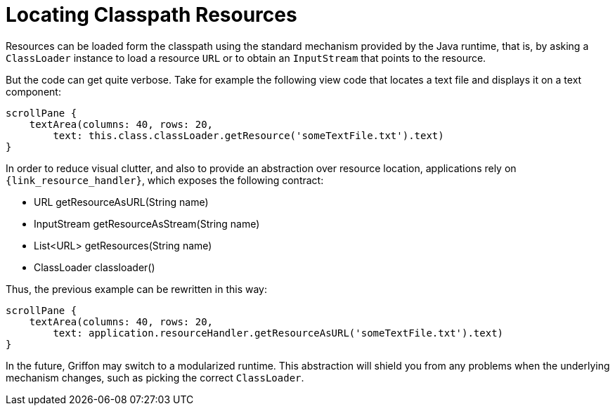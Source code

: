 
[[_resources_locating_resources]]
= Locating Classpath Resources

Resources can be loaded form the classpath using the standard mechanism provided by the
Java runtime, that is, by asking a `ClassLoader` instance to load a resource `URL` or to obtain
an `InputStream` that points to the resource.

But the code can get quite verbose. Take for example the following view code that locates
a text file and displays it on a text component:

[source,groovy,options="nowrap"]
----
scrollPane {
    textArea(columns: 40, rows: 20,
        text: this.class.classLoader.getResource('someTextFile.txt').text)
}
----

In order to reduce visual clutter, and also to provide an abstraction over resource location,
applications rely on `{link_resource_handler}`, which exposes the following contract:

 - URL getResourceAsURL(String name)
 - InputStream getResourceAsStream(String name)
 - List<URL> getResources(String name)
 - ClassLoader classloader()

Thus, the previous example can be rewritten in this way:

[source,groovy,options="nowrap"]
----
scrollPane {
    textArea(columns: 40, rows: 20,
        text: application.resourceHandler.getResourceAsURL('someTextFile.txt').text)
}
----

In the future, Griffon may switch to a modularized runtime. This abstraction will shield
you from any problems when the underlying mechanism changes, such as picking the correct
`ClassLoader`.
